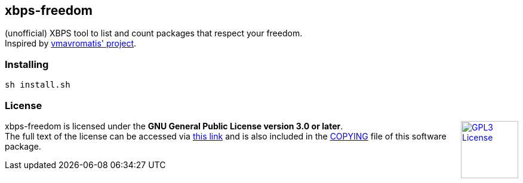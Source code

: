 == xbps-freedom

(unofficial) XBPS tool to list and count packages that respect your freedom. +
Inspired by link:https://github.com/vmavromatis/absolutely-proprietary[vmavromatis' project].

=== Installing

[source,bash]
----
sh install.sh
----

=== License

++++
<a href="https://www.gnu.org/licenses/gpl-3.0.en.html">
    <img align="right" height="96" alt="GPL3 License" src="https://www.gnu.org/graphics/gplv3-with-text-136x68.png" />
</a>
++++

xbps-freedom is licensed under the *GNU General Public License version 3.0 or later*. +
The full text of the license can be accessed via 
link:https://www.gnu.org/licenses/gpl-3.0-standalone.html[this link] 
and is also included in the link:COPYING[COPYING] file of this software package.
